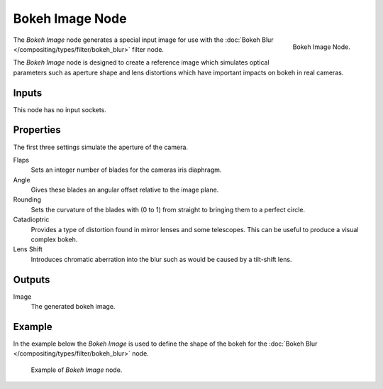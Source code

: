 .. _bpy.types.CompositorNodeBokehImage:

****************
Bokeh Image Node
****************

.. figure:: /images/compositing_node-types_CompositorNodeBokehImage.png
   :align: right

   Bokeh Image Node.

The *Bokeh Image* node generates a special input image for use with
the :doc:`Bokeh Blur </compositing/types/filter/bokeh_blur>` filter node.

The *Bokeh Image* node is designed to create a reference image which simulates optical parameters
such as aperture shape and lens distortions which have important impacts on bokeh in real cameras.


Inputs
======

This node has no input sockets.


Properties
==========

The first three settings simulate the aperture of the camera.

Flaps
   Sets an integer number of blades for the cameras iris diaphragm.
Angle
   Gives these blades an angular offset relative to the image plane.
Rounding
   Sets the curvature of the blades with (0 to 1) from straight to bringing them to a perfect circle.

Catadioptric
   Provides a type of distortion found in mirror lenses and some telescopes.
   This can be useful to produce a visual complex bokeh.
Lens Shift
   Introduces chromatic aberration into the blur such as would be caused by a tilt-shift lens.


Outputs
=======

Image
   The generated bokeh image.


Example
=======

In the example below the *Bokeh Image* is used to define the shape of the bokeh for
the :doc:`Bokeh Blur </compositing/types/filter/bokeh_blur>` node.

.. figure:: /images/compositing_types_filter_bokeh-blur_example-1.png
   :width: 640px

   Example of *Bokeh Image* node.
